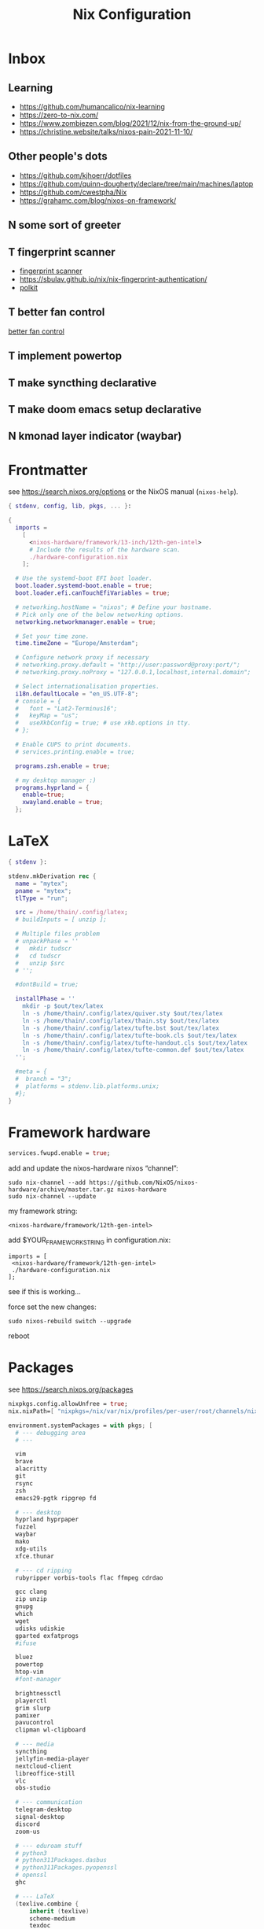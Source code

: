 #+title: Nix Configuration
 #+FILETAGS: :config:nix:


* Inbox
** Learning
- https://github.com/humancalico/nix-learning
- https://zero-to-nix.com/
- https://www.zombiezen.com/blog/2021/12/nix-from-the-ground-up/
- https://christine.website/talks/nixos-pain-2021-11-10/
** Other people's dots
- https://github.com/kjhoerr/dotfiles
- https://github.com/quinn-dougherty/declare/tree/main/machines/laptop
- https://github.com/cwestpha/Nix
- https://grahamc.com/blog/nixos-on-framework/
** N some sort of greeter
** T fingerprint scanner
- [[https://community.frame.work/t/tracking-fingerprint-scanner-compatibility-with-linux-ubuntu-fedora-etc/1501/380][fingerprint scanner]]
- https://sbulav.github.io/nix/nix-fingerprint-authentication/
- [[https://www.reddit.com/r/NixOS/comments/1adrzxu/setting_up_authentication_manager_polkit/][polkit]]
** T better fan control
[[https://github.com/mdvmeijer/fw-fanctrl-nix?tab=readme-ov-file][better fan control]]
** T implement powertop
** T make syncthing declarative
** T make doom emacs setup declarative
** N kmonad layer indicator (waybar)
* Frontmatter
see https://search.nixos.org/options or the NixOS manual (~nixos-help~).
#+begin_src nix :tangle ~/.config/nix/configuration.nix
{ stdenv, config, lib, pkgs, ... }:

{
  imports =
    [
      <nixos-hardware/framework/13-inch/12th-gen-intel>
      # Include the results of the hardware scan.
      ./hardware-configuration.nix
    ];

  # Use the systemd-boot EFI boot loader.
  boot.loader.systemd-boot.enable = true;
  boot.loader.efi.canTouchEfiVariables = true;

  # networking.hostName = "nixos"; # Define your hostname.
  # Pick only one of the below networking options.
  networking.networkmanager.enable = true;

  # Set your time zone.
  time.timeZone = "Europe/Amsterdam";

  # Configure network proxy if necessary
  # networking.proxy.default = "http://user:password@proxy:port/";
  # networking.proxy.noProxy = "127.0.0.1,localhost,internal.domain";

  # Select internationalisation properties.
  i18n.defaultLocale = "en_US.UTF-8";
  # console = {
  #   font = "Lat2-Terminus16";
  #   keyMap = "us";
  #   useXkbConfig = true; # use xkb.options in tty.
  # };

  # Enable CUPS to print documents.
  # services.printing.enable = true;

  programs.zsh.enable = true;

  # my desktop manager :)
  programs.hyprland = {
    enable=true;
    xwayland.enable = true;
  };
 #+end_src
* LaTeX
#+begin_src nix :tangle ~/.config/nix/mytex.nix
{ stdenv }:

stdenv.mkDerivation rec {
  name = "mytex";
  pname = "mytex";
  tlType = "run";

  src = /home/thain/.config/latex;
  # buildInputs = [ unzip ];

  # Multiple files problem
  # unpackPhase = ''
  #   mkdir tudscr
  #   cd tudscr
  #   unzip $src
  # '';

  #dontBuild = true;

  installPhase = ''
    mkdir -p $out/tex/latex
    ln -s /home/thain/.config/latex/quiver.sty $out/tex/latex
    ln -s /home/thain/.config/latex/thain.sty $out/tex/latex
    ln -s /home/thain/.config/latex/tufte.bst $out/tex/latex
    ln -s /home/thain/.config/latex/tufte-book.cls $out/tex/latex
    ln -s /home/thain/.config/latex/tufte-handout.cls $out/tex/latex
    ln -s /home/thain/.config/latex/tufte-common.def $out/tex/latex
  '';

  #meta = {
  #  branch = "3";
  #  platforms = stdenv.lib.platforms.unix;
  #};
}
#+end_src
* Framework hardware
#+begin_src nix
services.fwupd.enable = true;
#+end_src
add and update the nixos-hardware nixos “channel”:
: sudo nix-channel --add https://github.com/NixOS/nixos-hardware/archive/master.tar.gz nixos-hardware
: sudo nix-channel --update
my framework string:
: <nixos-hardware/framework/12th-gen-intel>
add $YOUR_FRAMEWORK_STRING in configuration.nix:
: imports = [
:  <nixos-hardware/framework/12th-gen-intel>
:  ./hardware-configuration.nix
: ];
see if this is working…

force set the new changes:
: sudo nixos-rebuild switch --upgrade
reboot
* Packages
see https://search.nixos.org/packages
#+begin_src nix :tangle ~/.config/nix/configuration.nix
  nixpkgs.config.allowUnfree = true;
  nix.nixPath=[ "nixpkgs=/nix/var/nix/profiles/per-user/root/channels/nixos/nixpkgs:nixos-config=/home/thain/.config/nix/configuration.nix" ];

  environment.systemPackages = with pkgs; [
    # --- debugging area
    # ---

    vim
    brave
    alacritty
    git
    rsync
    zsh
    emacs29-pgtk ripgrep fd

    # --- desktop
    hyprland hyprpaper
    fuzzel
    waybar
    mako
    xdg-utils
    xfce.thunar

    # --- cd ripping
    rubyripper vorbis-tools flac ffmpeg cdrdao

    gcc clang
    zip unzip
    gnupg
    which
    wget
    udisks udiskie
    gparted exfatprogs
    #ifuse

    bluez
    powertop
    htop-vim
    #font-manager

    brightnessctl
    playerctl
    grim slurp
    pamixer
    pavucontrol
    clipman wl-clipboard

    # --- media
    syncthing
    jellyfin-media-player
    nextcloud-client
    libreoffice-still
    vlc
    obs-studio

    # --- communication
    telegram-desktop
    signal-desktop
    discord
    zoom-us

    # --- eduroam stuff
    # python3
    # python311Packages.dasbus
    # python311Packages.pyopenssl
    # openssl
    ghc

    # --- LaTeX
    (texlive.combine {
        inherit (texlive)
        scheme-medium
        texdoc
        tikz-cd
        enumitem
        csquotes
        cjk
        # tufte things
        sauerj xifthen ifmtarg hardwrap catchfile titlesec changepage paralist placeins
        ;
        mytex.pkgs = [ (pkgs.callPackage (import ./mytex.nix) {}) ];
    })

    haskellPackages.kmonad
    pandoc
    sioyek

    qbittorrent
    mullvad
  ];

#+end_src
* System services
#+begin_src nix :tangle ~/.config/nix/configuration.nix
  # Enable sound.
  sound.enable = true;

  services = {
    pipewire = {
      enable = true;
      audio.enable = true;
      pulse.enable = true;
      alsa = {
        enable = true;
        support32Bit = true;
      };
     jack.enable = true;
     };
  };
  # hardware.pulseaudio.enable = true;
  hardware.bluetooth.enable = true; # enables support for Bluetooth
  hardware.bluetooth.powerOnBoot = true; # powers up Bluetooth on boot

  services.openssh.enable = true;
  services.mullvad-vpn.enable = true;
  services.blueman.enable = true;
  services.udisks2.enable = true;


  systemd.services.kmonad = {
     enable = true;
     description = "Kmonad keyboard configuration";
     serviceConfig = {
       ExecStart = "/run/current-system/sw/bin/kmonad /home/thain/.config/kmonad.kbd";
     };
     wantedBy = [ "default.target" ];
  };

  services = {
    syncthing = {
        enable = true;
        user = "thain";
        dataDir = "/home/thain/documents";
        configDir = "/home/thain/.config/syncthing";
    };
  };
#+end_src
* Users
#+begin_src nix :tangle ~/.config/nix/configuration.nix
  # Define a user account. Don't forget to set a password with ‘passwd’.
  # users.mutableUsers = false;
  users.users.thain = {
    isNormalUser = true;
    home = "/home/thain";
    shell = pkgs.zsh;
    description = "Liam Chung";
    extraGroups = [ "wheel" "networkmanager" ];
    #openssh.authorizedKeys.keys = [ "ssh-dss ........... thain..." ];
  };
#+end_src
* Fonts
#+begin_src nix :tangle ~/.config/nix/configuration.nix
  fonts.packages = with pkgs; [
    noto-fonts
    noto-fonts-cjk
    noto-fonts-emoji
    font-awesome
    #emacs-all-the-icons-fonts
    #jetbrains-mono
    #roboto-mono
    (nerdfonts.override { fonts = [ "FiraCode" ]; })
    #liberation_ttf
    #fira-code
    #fira-code-symbols
    #mplus-outline-fonts.githubRelease
    #dina-font
    #proggyfonts
  ];
#+end_src
* State Version
#+begin_src nix :tangle ~/.config/nix/configuration.nix
  # Some programs need SUID wrappers, can be configured further or are
  # started in user sessions.
  # programs.mtr.enable = true;
  # programs.gnupg.agent = {
  #   enable = true;
  #   enableSSHSupport = true;
  # };

  # Open ports in the firewall.
  # networking.firewall.allowedTCPPorts = [ ... ];
  # networking.firewall.allowedUDPPorts = [ ... ];
  # Or disable the firewall altogether.
  # networking.firewall.enable = false;

  # The first version of NixOS installed on this machine,
  # used to maintain compatibility with app data (e.g. databases) created on older NixOS versions.
  # NEVER change this value after the initial install, for any reason,
  # even if you've upgraded your system to a new NixOS release.
  system.stateVersion = "23.11"; # Did you read the comment?
}
#+end_src

